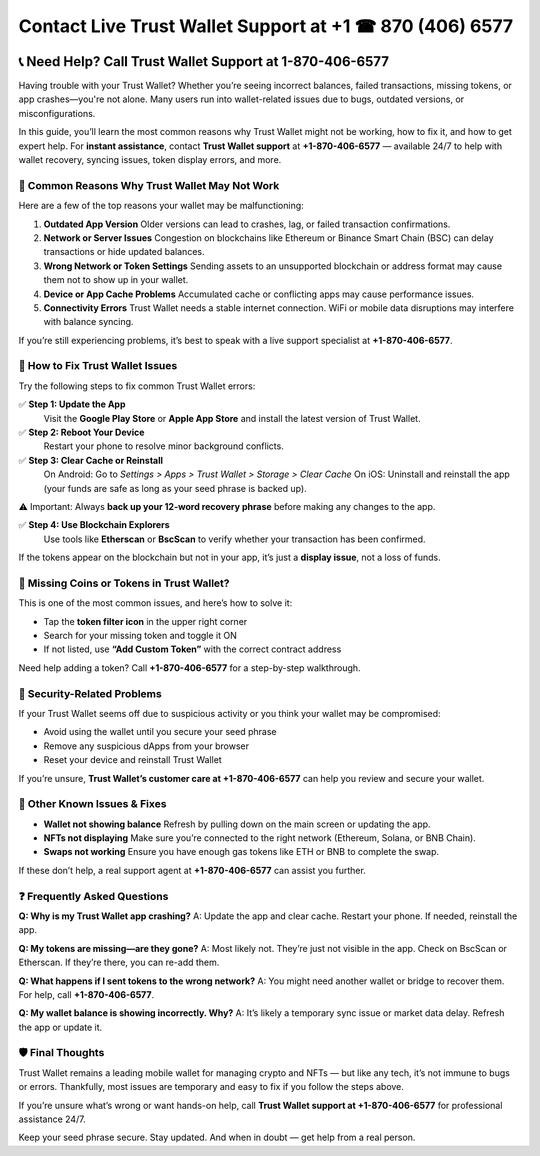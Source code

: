 ##################
Contact Live Trust Wallet Support at +1 ☎ 870 (406) 6577
##################

.. meta::
   :msvalidate.01: EC1CC2EBFA11DD5C3D82B1E823DE7278

.. image:: blank.png
      :width: 350px
      :align: center
      :height: 100px

.. image:: Enter_Product_Key.png
      :width: 350px
      :align: center
      :height: 100px
      :alt: ij.start.canon
      :target: #

.. image:: blank.png
      :width: 350px
      :align: center
      :height: 100px

.. raw:: html

   +1&#8203;-870&#8203;-406&#8203;-6577


📞 Need Help? Call Trust Wallet Support at 1-870-406-6577
===========================================================

Having trouble with your Trust Wallet? Whether you’re seeing incorrect balances, failed transactions, missing tokens, or app crashes—you're not alone. Many users run into wallet-related issues due to bugs, outdated versions, or misconfigurations.

In this guide, you’ll learn the most common reasons why Trust Wallet might not be working, how to fix it, and how to get expert help. For **instant assistance**, contact **Trust Wallet support** at **+1-870-406-6577** — available 24/7 to help with wallet recovery, syncing issues, token display errors, and more.

🚨 Common Reasons Why Trust Wallet May Not Work
-----------------------------------------------

Here are a few of the top reasons your wallet may be malfunctioning:

1. **Outdated App Version**  
   Older versions can lead to crashes, lag, or failed transaction confirmations.

2. **Network or Server Issues**  
   Congestion on blockchains like Ethereum or Binance Smart Chain (BSC) can delay transactions or hide updated balances.

3. **Wrong Network or Token Settings**  
   Sending assets to an unsupported blockchain or address format may cause them not to show up in your wallet.

4. **Device or App Cache Problems**  
   Accumulated cache or conflicting apps may cause performance issues.

5. **Connectivity Errors**  
   Trust Wallet needs a stable internet connection. WiFi or mobile data disruptions may interfere with balance syncing.

If you’re still experiencing problems, it’s best to speak with a live support specialist at **+1-870-406-6577**.

🔧 How to Fix Trust Wallet Issues
---------------------------------

Try the following steps to fix common Trust Wallet errors:

✅ **Step 1: Update the App**  
   Visit the **Google Play Store** or **Apple App Store** and install the latest version of Trust Wallet.

✅ **Step 2: Reboot Your Device**  
   Restart your phone to resolve minor background conflicts.

✅ **Step 3: Clear Cache or Reinstall**  
   On Android:  
   Go to *Settings > Apps > Trust Wallet > Storage > Clear Cache*  
   On iOS:  
   Uninstall and reinstall the app (your funds are safe as long as your seed phrase is backed up).

⚠️ Important: Always **back up your 12-word recovery phrase** before making any changes to the app.

✅ **Step 4: Use Blockchain Explorers**  
   Use tools like **Etherscan** or **BscScan** to verify whether your transaction has been confirmed.

If the tokens appear on the blockchain but not in your app, it’s just a **display issue**, not a loss of funds.

📱 Missing Coins or Tokens in Trust Wallet?
-------------------------------------------

This is one of the most common issues, and here’s how to solve it:

- Tap the **token filter icon** in the upper right corner
- Search for your missing token and toggle it ON
- If not listed, use **“Add Custom Token”** with the correct contract address

Need help adding a token? Call **+1-870-406-6577** for a step-by-step walkthrough.

🔐 Security-Related Problems
----------------------------

If your Trust Wallet seems off due to suspicious activity or you think your wallet may be compromised:

- Avoid using the wallet until you secure your seed phrase
- Remove any suspicious dApps from your browser
- Reset your device and reinstall Trust Wallet

If you’re unsure, **Trust Wallet’s customer care at +1-870-406-6577** can help you review and secure your wallet.

🧩 Other Known Issues & Fixes
-----------------------------

- **Wallet not showing balance**  
  Refresh by pulling down on the main screen or updating the app.

- **NFTs not displaying**  
  Make sure you’re connected to the right network (Ethereum, Solana, or BNB Chain).

- **Swaps not working**  
  Ensure you have enough gas tokens like ETH or BNB to complete the swap.

If these don’t help, a real support agent at **+1-870-406-6577** can assist you further.

❓ Frequently Asked Questions
-----------------------------

**Q: Why is my Trust Wallet app crashing?**  
A: Update the app and clear cache. Restart your phone. If needed, reinstall the app.

**Q: My tokens are missing—are they gone?**  
A: Most likely not. They’re just not visible in the app. Check on BscScan or Etherscan. If they’re there, you can re-add them.

**Q: What happens if I sent tokens to the wrong network?**  
A: You might need another wallet or bridge to recover them. For help, call **+1-870-406-6577**.

**Q: My wallet balance is showing incorrectly. Why?**  
A: It’s likely a temporary sync issue or market data delay. Refresh the app or update it.

🛡️ Final Thoughts
------------------

Trust Wallet remains a leading mobile wallet for managing crypto and NFTs — but like any tech, it’s not immune to bugs or errors. Thankfully, most issues are temporary and easy to fix if you follow the steps above.

If you’re unsure what’s wrong or want hands-on help, call **Trust Wallet support at +1-870-406-6577** for professional assistance 24/7.

Keep your seed phrase secure. Stay updated. And when in doubt — get help from a real person.


